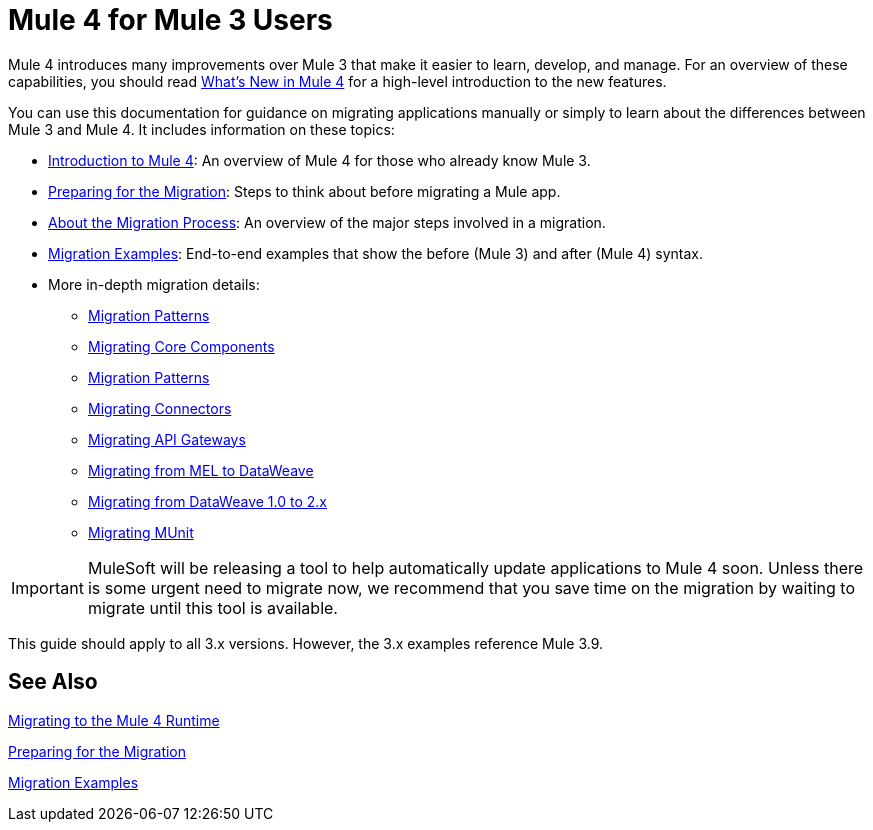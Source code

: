 // author: Dan D
= Mule 4 for Mule 3 Users

Mule 4 introduces many improvements over Mule 3 that make it easier to learn,
develop, and manage. For an overview of these capabilities, you should read
link:mule-runtime-updates[What's New in Mule 4] for a high-level introduction to the new features.

You can use this documentation for guidance on migrating applications manually or simply to learn about the differences between Mule 3 and Mule 4. It includes information on these topics:

* link:intro-overview[Introduction to Mule 4]: An overview of Mule 4 for those who already know Mule 3.
* link:migration-prep[Preparing for the Migration]: Steps to think about before migrating a Mule app.
* link:migration-process[About the Migration Process]: An overview of the major steps involved in a migration.
* link:migration-examples[Migration Examples]: End-to-end examples that show the before (Mule 3) and after (Mule 4) syntax.
* More in-depth migration details:
 ** link:migration-patterns[Migration Patterns]
 ** link:migration-core[Migrating Core Components]
 ** link:migration-patterns[Migration Patterns]
 ** link:migration-connectors[Migrating Connectors]
 ** link:migration-api-gateways[Migrating API Gateways]
 ** link:migration-mel[Migrating from MEL to DataWeave]
 ** link:migration-dataweave[Migrating from DataWeave 1.0 to 2.x]
 ** link:migration-munit[Migrating MUnit]
+
// ** link:migration-devkit-to-mule-sdk[Migrating DevKit to the Mule SDK]

IMPORTANT: MuleSoft will be releasing a tool to help automatically update applications to Mule 4 soon. Unless there is some urgent need to migrate now, we recommend that you save time on the migration by waiting to migrate until this tool is available.

This guide should apply to all 3.x versions. However, the 3.x examples reference Mule 3.9.

== See Also

link:index[Migrating to the Mule 4 Runtime]

//link:/mule-runtime/4.0/mule-runtime-updates[What New in Mule 4?]

link:migration-prep[Preparing for the Migration]

link:migration-examples[Migration Examples]

////
 * link:migration-connectors[Migrating Core Connectors]
 * link:migration-connectors-noncore[Migrating Non-Core Connectors]
 * link:migration-components[Migrating Components]
 * link:migration-patterns[Migrating Common Features]
 * link:migration-testing[Testing the Migration]
 * link:migration-devkit[Migrating from DevKit to the Mule SDK]
 * link:migration-munit[Migrating Munit]
 * link:migration-other[Other Stuff to Migrate...]
////
